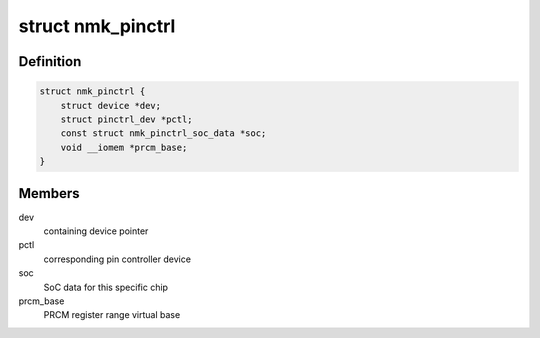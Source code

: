 .. -*- coding: utf-8; mode: rst -*-
.. src-file: drivers/pinctrl/nomadik/pinctrl-nomadik.c

.. _`nmk_pinctrl`:

struct nmk_pinctrl
==================

.. c:type:: struct nmk_pinctrl

    state container for the Nomadik pin controller

.. _`nmk_pinctrl.definition`:

Definition
----------

.. code-block:: c

    struct nmk_pinctrl {
        struct device *dev;
        struct pinctrl_dev *pctl;
        const struct nmk_pinctrl_soc_data *soc;
        void __iomem *prcm_base;
    }

.. _`nmk_pinctrl.members`:

Members
-------

dev
    containing device pointer

pctl
    corresponding pin controller device

soc
    SoC data for this specific chip

prcm_base
    PRCM register range virtual base

.. This file was automatic generated / don't edit.


